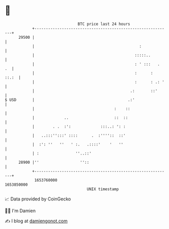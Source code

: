 * 👋

#+begin_example
                                   BTC price last 24 hours                    
               +------------------------------------------------------------+ 
         29500 |                                                            | 
               |                                              :             | 
               |                                            :::::..         | 
               |                                            : ' :::   .  .  | 
               |                                            :      :  ::.:  | 
               |                                            :      : .: '   | 
               |                                          .:       ::'      | 
   $ USD       |                                         .:'                | 
               |                                   :    ::                  | 
               |             ..                    ::  ::                   | 
               |        . .  :':             :::..: ': :                    | 
               |   ..:::'':::' ::::      .  :''''::  ::'                    | 
               |  :': ''   ''   ' :.   .::::'    '   ''                     | 
               | :                ''..::'                                   | 
         28900 |''                  ''::                                    | 
               +------------------------------------------------------------+ 
                1653760000                                        1653850000  
                                       UNIX timestamp                         
#+end_example
📈 Data provided by CoinGecko

🧑‍💻 I'm Damien

✍️ I blog at [[https://www.damiengonot.com][damiengonot.com]]
